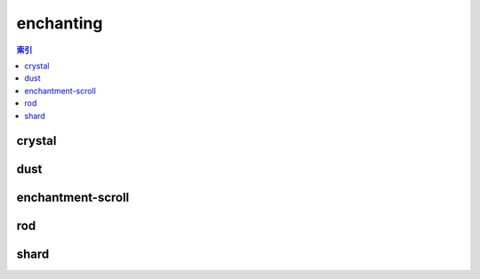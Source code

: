 enchanting
================================================================================
.. contents:: 索引
    :local:

crystal
--------------------------------------------------------------------------------
.. image:: /_static/image/trade-goods/enchanting/crystal.png

dust
--------------------------------------------------------------------------------
.. image:: /_static/image/trade-goods/enchanting/dust.png

enchantment-scroll
--------------------------------------------------------------------------------
.. image:: /_static/image/trade-goods/enchanting/enchantment-scroll.png

rod
--------------------------------------------------------------------------------
.. image:: /_static/image/trade-goods/enchanting/rod.png

shard
--------------------------------------------------------------------------------
.. image:: /_static/image/trade-goods/enchanting/shard.png